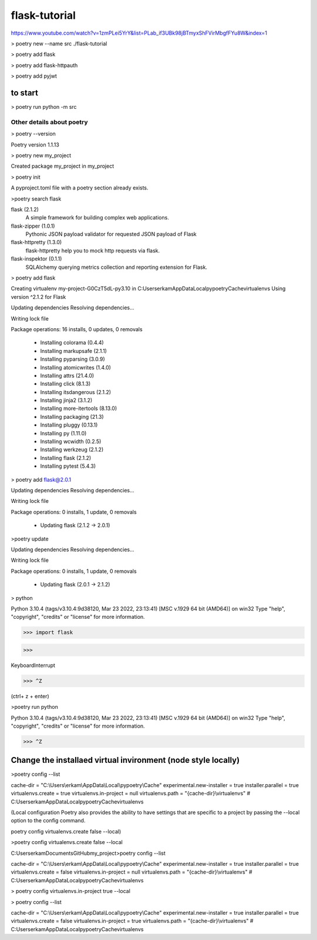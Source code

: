 #############
flask-tutorial
#############

https://www.youtube.com/watch?v=1zmPLei5YrY&list=PLab_if3UBk98jBTmyxShFVirMbgfFYu8W&index=1


> poetry new --name src ./flask-tutorial

> poetry add flask

> poetry add flask-httpauth

> poetry add pyjwt

===========
to start
===========

> poetry run python -m src






*************
 Other details about poetry
*************

> poetry --version

Poetry version 1.1.13

> poetry new my_project

Created package my_project in my_project

> poetry init

A pyproject.toml file with a poetry section already exists.

>poetry search flask

flask (2.1.2)
 A simple framework for building complex web applications.

flask-zipper (1.0.1)
 Pythonic JSON payload validator for requested JSON payload of Flask

flask-httpretty (1.3.0)
 flask-httpretty help you to mock http requests via flask.

flask-inspektor (0.1.1)
 SQLAlchemy querying metrics collection and reporting extension for Flask.

> poetry add flask

Creating virtualenv my-project-G0CzT5dL-py3.10 in C:\Users\erkam\AppData\Local\pypoetry\Cache\virtualenvs
Using version ^2.1.2 for Flask

Updating dependencies
Resolving dependencies...

Writing lock file

Package operations: 16 installs, 0 updates, 0 removals

  • Installing colorama (0.4.4)
  • Installing markupsafe (2.1.1)
  • Installing pyparsing (3.0.9)
  • Installing atomicwrites (1.4.0)
  • Installing attrs (21.4.0)
  • Installing click (8.1.3)
  • Installing itsdangerous (2.1.2)
  • Installing jinja2 (3.1.2)
  • Installing more-itertools (8.13.0)
  • Installing packaging (21.3)
  • Installing pluggy (0.13.1)
  • Installing py (1.11.0)
  • Installing wcwidth (0.2.5)
  • Installing werkzeug (2.1.2)
  • Installing flask (2.1.2)
  • Installing pytest (5.4.3)

> poetry add flask@2.0.1

Updating dependencies
Resolving dependencies...

Writing lock file

Package operations: 0 installs, 1 update, 0 removals

  • Updating flask (2.1.2 -> 2.0.1)

>poetry update

Updating dependencies
Resolving dependencies...

Writing lock file

Package operations: 0 installs, 1 update, 0 removals

  • Updating flask (2.0.1 -> 2.1.2)

> python

Python 3.10.4 (tags/v3.10.4:9d38120, Mar 23 2022, 23:13:41) [MSC v.1929 64 bit (AMD64)] on win32
Type "help", "copyright", "credits" or "license" for more information.

>>> import flask

>>>

KeyboardInterrupt

>>> ^Z

(ctrl+ z + enter)


>poetry run python

Python 3.10.4 (tags/v3.10.4:9d38120, Mar 23 2022, 23:13:41) [MSC v.1929 64 bit (AMD64)] on win32
Type "help", "copyright", "credits" or "license" for more information.

>>> ^Z

===========
Change the installaed virtual invironment (node style locally)
===========

>poetry config --list

cache-dir = "C:\\Users\\erkam\\AppData\\Local\\pypoetry\\Cache"
experimental.new-installer = true
installer.parallel = true
virtualenvs.create = true
virtualenvs.in-project = null
virtualenvs.path = "{cache-dir}\\virtualenvs"  # C:\Users\erkam\AppData\Local\pypoetry\Cache\virtualenvs


(Local configuration
Poetry also provides the ability to have settings that are specific to a project by passing the --local option to the config command.

poetry config virtualenvs.create false --local)

>poetry config virtualenvs.create false --local

C:\Users\erkam\Documents\GitHub\my_project>poetry config --list

cache-dir = "C:\\Users\\erkam\\AppData\\Local\\pypoetry\\Cache"
experimental.new-installer = true
installer.parallel = true
virtualenvs.create = false
virtualenvs.in-project = null
virtualenvs.path = "{cache-dir}\\virtualenvs"  # C:\Users\erkam\AppData\Local\pypoetry\Cache\virtualenvs

> poetry config virtualenvs.in-project true --local

> poetry config --list

cache-dir = "C:\\Users\\erkam\\AppData\\Local\\pypoetry\\Cache"
experimental.new-installer = true
installer.parallel = true
virtualenvs.create = false
virtualenvs.in-project = true
virtualenvs.path = "{cache-dir}\\virtualenvs"  # C:\Users\erkam\AppData\Local\pypoetry\Cache\virtualenvs


